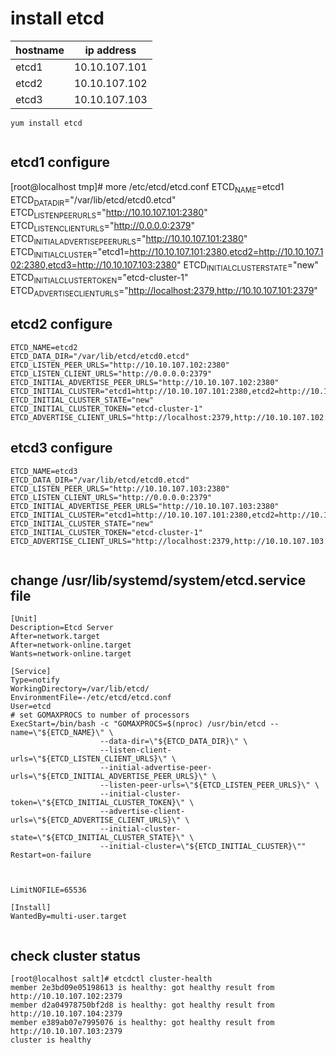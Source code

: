* install etcd
| hostname |    ip address |
|----------+---------------|
| etcd1   | 10.10.107.101 |
| etcd2   | 10.10.107.102 |
| etcd3   | 10.10.107.103 |



#+BEGIN_SRC shell
yum install etcd

#+END_SRC
** etcd1 configure
#+BEGIN_EXAMPLE configure
[root@localhost tmp]# more /etc/etcd/etcd.conf 
ETCD_NAME=etcd1
ETCD_DATA_DIR="/var/lib/etcd/etcd0.etcd"
ETCD_LISTEN_PEER_URLS="http://10.10.107.101:2380"
ETCD_LISTEN_CLIENT_URLS="http://0.0.0.0:2379"
ETCD_INITIAL_ADVERTISE_PEER_URLS="http://10.10.107.101:2380"
ETCD_INITIAL_CLUSTER="etcd1=http://10.10.107.101:2380,etcd2=http://10.10.107.102:2380,etcd3=http://10.10.107.103:2380"
ETCD_INITIAL_CLUSTER_STATE="new"
ETCD_INITIAL_CLUSTER_TOKEN="etcd-cluster-1"
ETCD_ADVERTISE_CLIENT_URLS="http://localhost:2379,http://10.10.107.101:2379"
#+END_EXAMPLE
** etcd2 configure
#+BEGIN_SRC configure
ETCD_NAME=etcd2
ETCD_DATA_DIR="/var/lib/etcd/etcd0.etcd"
ETCD_LISTEN_PEER_URLS="http://10.10.107.102:2380"
ETCD_LISTEN_CLIENT_URLS="http://0.0.0.0:2379"
ETCD_INITIAL_ADVERTISE_PEER_URLS="http://10.10.107.102:2380"
ETCD_INITIAL_CLUSTER="etcd1=http://10.10.107.101:2380,etcd2=http://10.10.107.102:2380,etcd3=http://10.10.107.103:2380"
ETCD_INITIAL_CLUSTER_STATE="new"
ETCD_INITIAL_CLUSTER_TOKEN="etcd-cluster-1"
ETCD_ADVERTISE_CLIENT_URLS="http://localhost:2379,http://10.10.107.102:2379"
#+END_SRC
** etcd3 configure
#+BEGIN_SRC configure
ETCD_NAME=etcd3
ETCD_DATA_DIR="/var/lib/etcd/etcd0.etcd"
ETCD_LISTEN_PEER_URLS="http://10.10.107.103:2380"
ETCD_LISTEN_CLIENT_URLS="http://0.0.0.0:2379"
ETCD_INITIAL_ADVERTISE_PEER_URLS="http://10.10.107.103:2380"
ETCD_INITIAL_CLUSTER="etcd1=http://10.10.107.101:2380,etcd2=http://10.10.107.102:2380,etcd3=http://10.10.107.103:2380"
ETCD_INITIAL_CLUSTER_STATE="new"
ETCD_INITIAL_CLUSTER_TOKEN="etcd-cluster-1"
ETCD_ADVERTISE_CLIENT_URLS="http://localhost:2379,http://10.10.107.103:2379"

#+END_SRC


** change /usr/lib/systemd/system/etcd.service file
#+BEGIN_SRC shell
[Unit]
Description=Etcd Server
After=network.target
After=network-online.target
Wants=network-online.target

[Service]
Type=notify
WorkingDirectory=/var/lib/etcd/
EnvironmentFile=-/etc/etcd/etcd.conf
User=etcd
# set GOMAXPROCS to number of processors
ExecStart=/bin/bash -c "GOMAXPROCS=$(nproc) /usr/bin/etcd --name=\"${ETCD_NAME}\" \
                    --data-dir=\"${ETCD_DATA_DIR}\" \
                    --listen-client-urls=\"${ETCD_LISTEN_CLIENT_URLS}\" \
                    --initial-advertise-peer-urls=\"${ETCD_INITIAL_ADVERTISE_PEER_URLS}\" \
                    --listen-peer-urls=\"${ETCD_LISTEN_PEER_URLS}\" \
                    --initial-cluster-token=\"${ETCD_INITIAL_CLUSTER_TOKEN}\" \
                    --advertise-client-urls=\"${ETCD_ADVERTISE_CLIENT_URLS}\" \
                    --initial-cluster-state=\"${ETCD_INITIAL_CLUSTER_STATE}\" \
                    --initial-cluster=\"${ETCD_INITIAL_CLUSTER}\""
Restart=on-failure



LimitNOFILE=65536

[Install]
WantedBy=multi-user.target

#+END_SRC
** check cluster status
#+BEGIN_SRC shell
[root@localhost salt]# etcdctl cluster-health
member 2e3bd09e05198613 is healthy: got healthy result from http://10.10.107.102:2379
member d2a04978750bf2d8 is healthy: got healthy result from http://10.10.107.104:2379
member e389ab07e7995076 is healthy: got healthy result from http://10.10.107.103:2379
cluster is healthy

#+END_SRC
